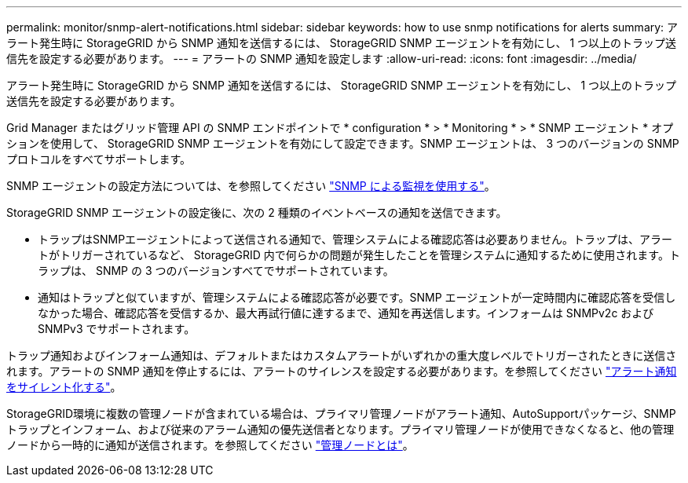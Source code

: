 ---
permalink: monitor/snmp-alert-notifications.html 
sidebar: sidebar 
keywords: how to use snmp notifications for alerts 
summary: アラート発生時に StorageGRID から SNMP 通知を送信するには、 StorageGRID SNMP エージェントを有効にし、 1 つ以上のトラップ送信先を設定する必要があります。 
---
= アラートの SNMP 通知を設定します
:allow-uri-read: 
:icons: font
:imagesdir: ../media/


[role="lead"]
アラート発生時に StorageGRID から SNMP 通知を送信するには、 StorageGRID SNMP エージェントを有効にし、 1 つ以上のトラップ送信先を設定する必要があります。

Grid Manager またはグリッド管理 API の SNMP エンドポイントで * configuration * > * Monitoring * > * SNMP エージェント * オプションを使用して、 StorageGRID SNMP エージェントを有効にして設定できます。SNMP エージェントは、 3 つのバージョンの SNMP プロトコルをすべてサポートします。

SNMP エージェントの設定方法については、を参照してください link:using-snmp-monitoring.html["SNMP による監視を使用する"]。

StorageGRID SNMP エージェントの設定後に、次の 2 種類のイベントベースの通知を送信できます。

* トラップはSNMPエージェントによって送信される通知で、管理システムによる確認応答は必要ありません。トラップは、アラートがトリガーされているなど、 StorageGRID 内で何らかの問題が発生したことを管理システムに通知するために使用されます。トラップは、 SNMP の 3 つのバージョンすべてでサポートされています。
* 通知はトラップと似ていますが、管理システムによる確認応答が必要です。SNMP エージェントが一定時間内に確認応答を受信しなかった場合、確認応答を受信するか、最大再試行値に達するまで、通知を再送信します。インフォームは SNMPv2c および SNMPv3 でサポートされます。


トラップ通知およびインフォーム通知は、デフォルトまたはカスタムアラートがいずれかの重大度レベルでトリガーされたときに送信されます。アラートの SNMP 通知を停止するには、アラートのサイレンスを設定する必要があります。を参照してください link:silencing-alert-notifications.html["アラート通知をサイレント化する"]。

StorageGRID環境に複数の管理ノードが含まれている場合は、プライマリ管理ノードがアラート通知、AutoSupportパッケージ、SNMPトラップとインフォーム、および従来のアラーム通知の優先送信者となります。プライマリ管理ノードが使用できなくなると、他の管理ノードから一時的に通知が送信されます。を参照してください link:../primer/what-admin-node-is.html["管理ノードとは"]。
